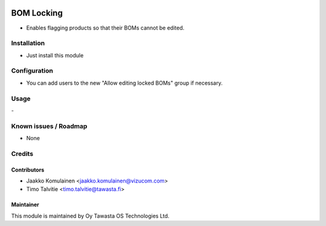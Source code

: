 .. image:: https://img.shields.io/badge/licence-AGPL--3-blue.svg
   :target: http://www.gnu.org/licenses/agpl-3.0-standalone.html
   :alt: License: AGPL-3

===========
BOM Locking
===========

* Enables flagging products so that their BOMs cannot be edited.

Installation
============
* Just install this module

Configuration
=============
* You can add users to the new "Allow editing locked BOMs" group if necessary.

Usage
=====
\-

Known issues / Roadmap
======================
* None

Credits
=======

Contributors
------------
* Jaakko Komulainen <jaakko.komulainen@vizucom.com>
* Timo Talvitie <timo.talvitie@tawasta.fi>

Maintainer
----------

.. image:: http://tawasta.fi/templates/tawastrap/images/logo.png
   :alt: Oy Tawasta OS Technologies Ltd.
   :target: http://tawasta.fi/

This module is maintained by Oy Tawasta OS Technologies Ltd.

